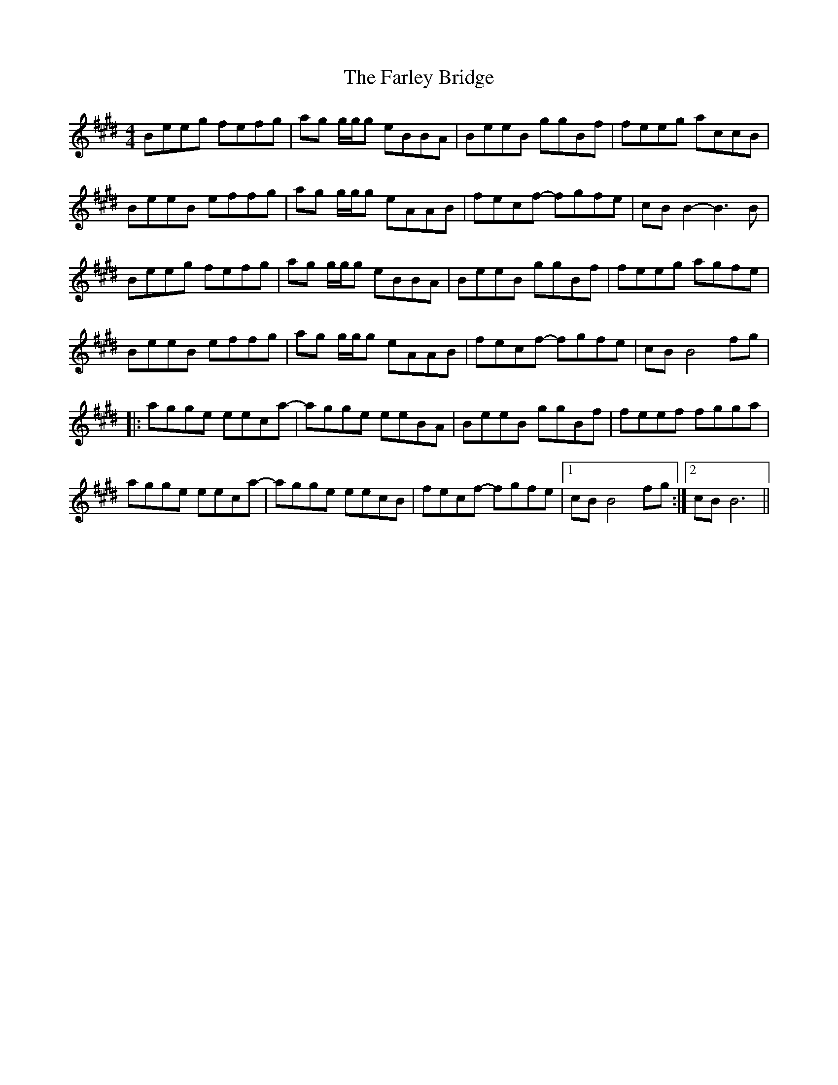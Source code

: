 X: 12634
T: Farley Bridge, The
R: reel
M: 4/4
K: Emajor
Beeg fefg|ag g/g/g eBBA|BeeB ggBf|feeg accB|
BeeB effg|ag g/g/g eAAB|fecf- fgfe|cBB2- B3B|
Beeg fefg|ag g/g/g eBBA|BeeB ggBf|feeg agfe|
BeeB effg|ag g/g/g eAAB|fecf- fgfe|cBB4fg|
|:agge eeca-|agge eeBA|BeeB ggBf|feef fgga|
agge eeca-|agge eecB|fecf- fgfe|1 cBB4fg:|2 cBB6||

